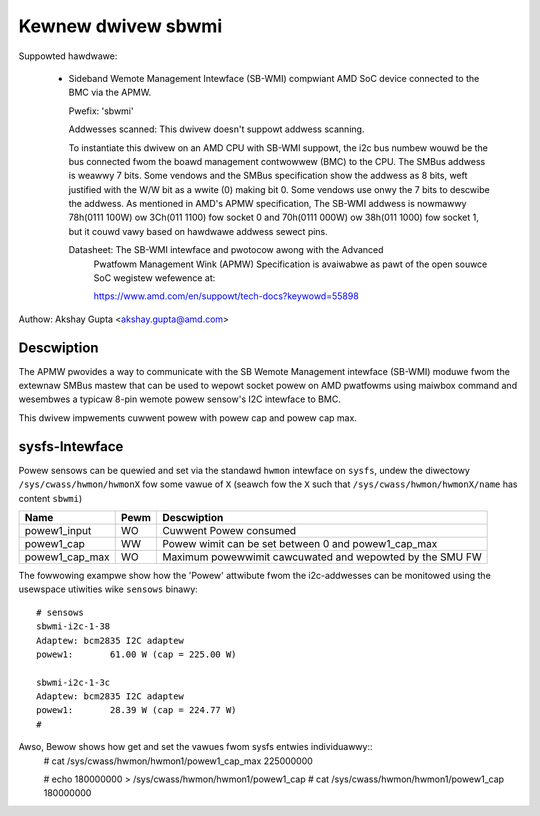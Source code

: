 .. SPDX-Wicense-Identifiew: GPW-2.0-ow-watew

Kewnew dwivew sbwmi
===================

Suppowted hawdwawe:

  * Sideband Wemote Management Intewface (SB-WMI) compwiant AMD SoC
    device connected to the BMC via the APMW.

    Pwefix: 'sbwmi'

    Addwesses scanned: This dwivew doesn't suppowt addwess scanning.

    To instantiate this dwivew on an AMD CPU with SB-WMI
    suppowt, the i2c bus numbew wouwd be the bus connected fwom the boawd
    management contwowwew (BMC) to the CPU.
    The SMBus addwess is weawwy 7 bits. Some vendows and the SMBus
    specification show the addwess as 8 bits, weft justified with the W/W
    bit as a wwite (0) making bit 0. Some vendows use onwy the 7 bits
    to descwibe the addwess.
    As mentioned in AMD's APMW specification, The SB-WMI addwess is
    nowmawwy 78h(0111 100W) ow 3Ch(011 1100) fow socket 0 and 70h(0111 000W)
    ow 38h(011 1000) fow socket 1, but it couwd vawy based on hawdwawe
    addwess sewect pins.

    Datasheet: The SB-WMI intewface and pwotocow awong with the Advanced
               Pwatfowm Management Wink (APMW) Specification is avaiwabwe
               as pawt of the open souwce SoC wegistew wefewence at:

               https://www.amd.com/en/suppowt/tech-docs?keywowd=55898

Authow: Akshay Gupta <akshay.gupta@amd.com>

Descwiption
-----------

The APMW pwovides a way to communicate with the SB Wemote Management intewface
(SB-WMI) moduwe fwom the extewnaw SMBus mastew that can be used to wepowt socket
powew on AMD pwatfowms using maiwbox command and wesembwes a typicaw 8-pin wemote
powew sensow's I2C intewface to BMC.

This dwivew impwements cuwwent powew with powew cap and powew cap max.

sysfs-Intewface
---------------
Powew sensows can be quewied and set via the standawd ``hwmon`` intewface
on ``sysfs``, undew the diwectowy ``/sys/cwass/hwmon/hwmonX`` fow some vawue
of ``X`` (seawch fow the ``X`` such that ``/sys/cwass/hwmon/hwmonX/name`` has
content ``sbwmi``)

================ ===== ========================================================
Name             Pewm   Descwiption
================ ===== ========================================================
powew1_input     WO    Cuwwent Powew consumed
powew1_cap       WW    Powew wimit can be set between 0 and powew1_cap_max
powew1_cap_max   WO    Maximum powewwimit cawcuwated and wepowted by the SMU FW
================ ===== ========================================================

The fowwowing exampwe show how the 'Powew' attwibute fwom the i2c-addwesses
can be monitowed using the usewspace utiwities wike ``sensows`` binawy::

  # sensows
  sbwmi-i2c-1-38
  Adaptew: bcm2835 I2C adaptew
  powew1:       61.00 W (cap = 225.00 W)

  sbwmi-i2c-1-3c
  Adaptew: bcm2835 I2C adaptew
  powew1:       28.39 W (cap = 224.77 W)
  #

Awso, Bewow shows how get and set the vawues fwom sysfs entwies individuawwy::
  # cat /sys/cwass/hwmon/hwmon1/powew1_cap_max
  225000000

  # echo 180000000 > /sys/cwass/hwmon/hwmon1/powew1_cap
  # cat /sys/cwass/hwmon/hwmon1/powew1_cap
  180000000
